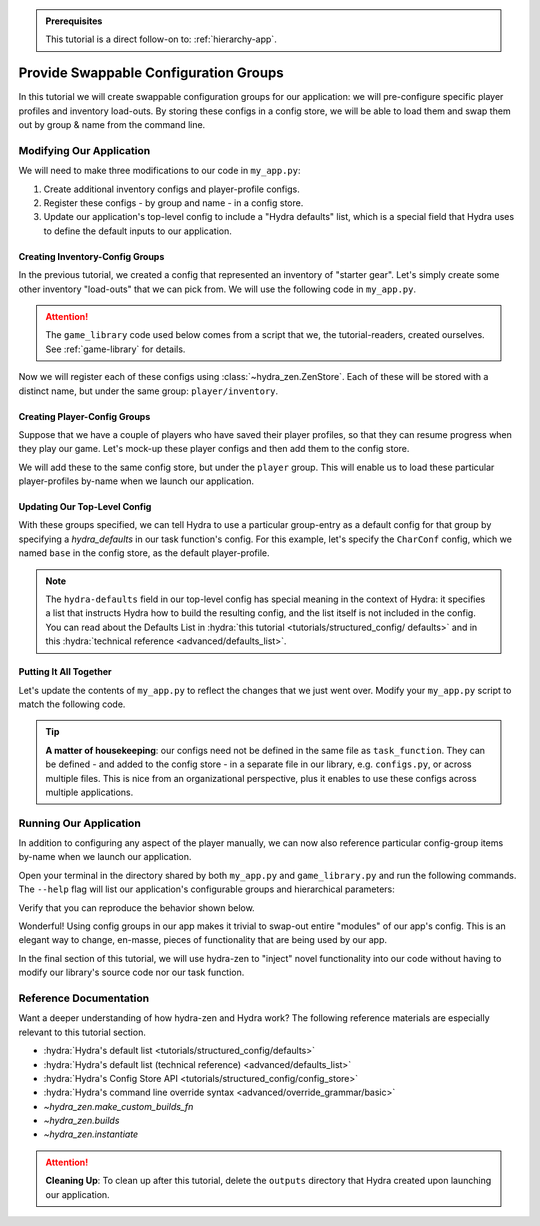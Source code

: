 .. meta::
   :description: A tutorial that adds configuration groups to a Hydra project.

.. admonition:: Prerequisites

   This tutorial is a direct follow-on to: :ref:`hierarchy-app`.

.. _config-groups-tutorial:

======================================
Provide Swappable Configuration Groups
======================================

In this tutorial we will create swappable configuration groups for our application: we 
will pre-configure specific player profiles and inventory load-outs. By storing these 
configs in a config store, we will be able to load them and swap them out by group & 
name from the command line.

Modifying Our Application
=========================

We will need to make three modifications to our code in ``my_app.py``:

1. Create additional inventory configs and player-profile configs.
2. Register these configs - by group and name - in a config store.
3. Update our application's top-level config to include a "Hydra defaults" list, which is a special field that Hydra uses to define the default inputs to our application.


Creating Inventory-Config Groups
--------------------------------

In the previous tutorial, we created a config that represented an inventory of "starter gear". Let's simply create some other inventory "load-outs" that we can pick from. We 
will use the following code in ``my_app.py``.

.. attention:: 

   The ``game_library`` code used below comes from a script that we, the 
   tutorial-readers, created ourselves. See :ref:`game-library` for details.

.. code-block:: python
   :caption: Creating configs for new inventory load-outs.

   from hydra_zen import make_custom_builds_fn

   from game_library import inventory

   builds = make_custom_builds_fn(populate_full_signature=True)

   InventoryConf = builds(inventory)
   starter_gear = InventoryConf(gold=10, weapon="stick", costume="tunic")
   advanced_gear = InventoryConf(gold=500, weapon="wand", costume="magic robe")
   hard_mode_gear = InventoryConf(gold=0, weapon="inner thoughts", costume="rags")

Now we will register each of these configs using :class:`~hydra_zen.ZenStore`. Each of 
these will be stored with a distinct name, but under the same group: 
``player/inventory``.

.. code-block:: python
   :caption: Adding configs to the ``player/inventory`` group in hydra-zen's config store.

   from hydra_zen import store

   # pre-set the group name
   inv_store = store(group="player/inventory")

   inv_store(starter_gear, name="starter")
   inv_store(advanced_gear, name="advanced")
   inv_store(hard_mode_gear, name="hard_mode")

Creating Player-Config Groups
-----------------------------

Suppose that we have a couple of players who have saved their player profiles, so that 
they can resume progress when they play our game. Let's mock-up these player configs 
and then add them to the config store.

.. code-block:: python
   :caption: Creating player-profile configs.
   
   from game_library import Character

   CharConf = builds(Character, inventory=starter_gear)
   
   brinda_conf = CharConf(
       name="brinda",
       level=47,
       inventory=InventoryConf(costume="cape", weapon="flute", gold=52),
   )
   
   rakesh_conf = CharConf(
       name="rakesh",
       level=300,
       inventory=InventoryConf(costume="PJs", weapon="pillow", gold=41),
   )

We will add these to the same config store, but under the ``player`` group. This will 
enable us to load these particular player-profiles by-name when we launch our 
application.


.. code-block:: python
   :caption: Adding configs to the ``player`` group in hydra-zen's config store.

   # pre-set the group name
   player_store = store(group="player")

   player_store(CharConf, name="base")
   player_store(brinda_conf, name="brinda")
   player_store(rakesh_conf, name="rakesh")


Updating Our Top-Level Config 
-----------------------------

With these groups specified, we can tell Hydra to use a particular group-entry as a 
default config for that group by specifying a `hydra_defaults` in our task function's 
config. For this example, let's specify the ``CharConf`` config, which we named 
``base`` in the config store, as the default player-profile.


.. code-block:: python
   :caption: Specifying the player-group item named ``base`` as the default player-profile.

   @store(name="my_app",  hydra_defaults=["_self_", {"player": "base"}])
   def task_function(player: Character):
       ...

.. note:: 

   The ``hydra-defaults`` field in our top-level config has special meaning in the 
   context of Hydra: it specifies a list that instructs Hydra how to build the 
   resulting config, and the list itself is not included in the config. You can read 
   about the Defaults List in :hydra:`this tutorial <tutorials/structured_config/
   defaults>` and in this :hydra:`technical reference <advanced/defaults_list>`.


Putting It All Together
-----------------------

Let's update the contents of ``my_app.py`` to reflect the changes that we just went 
over. Modify your ``my_app.py`` script to match the following code.

.. code-block:: python
   :caption: Contents of ``my_app.py``

   from hydra_zen import store, make_custom_builds_fn, zen
   
   from game_library import inventory, Character
   
   builds = make_custom_builds_fn(populate_full_signature=True)
   
   # Create inventory configs
   InventoryConf = builds(inventory)
   starter_gear = InventoryConf(gold=10, weapon="stick", costume="tunic")
   advanced_gear = InventoryConf(gold=500, weapon="wand", costume="magic robe")
   hard_mode_gear = InventoryConf(gold=0, weapon="inner thoughts", costume="rags")
   
   # Register inventory configs under group: player/inventory
   inv_store = store(group="player/inventory")
   
   inv_store(starter_gear, name="starter")
   inv_store(advanced_gear, name="advanced")
   inv_store(hard_mode_gear, name="hard_mode")
   
   # Create player-profile configs
   CharConf = builds(Character, inventory=starter_gear)
   
   brinda_conf = CharConf(
       name="brinda",
       level=47,
       inventory=InventoryConf(costume="cape", weapon="flute", gold=52),
   )
   
   rakesh_conf = CharConf(
       name="rakesh",
       level=300,
       inventory=InventoryConf(costume="PJs", weapon="pillow", gold=41),
   )
   
   # Register player-profile configs under group: player
   player_store = store(group="player")
   player_store(CharConf, name="base")
   player_store(brinda_conf, name="brinda")
   player_store(rakesh_conf, name="rakesh")
   
   
   # The `hydra_defaults` field is specified in our task function's config.
   # It instructs Hydra to use the player config that named 'base' in our 
   # config store as the default config for our app.
   @store(name="my_app",  hydra_defaults=["_self_", {"player": "base"}])
   def task_function(player: Character):
   
       print(player)
   
       with open("player_log.txt", "a") as f:
           f.write("Game session log:\n")
           f.write(f"Player: {player}\n")
   
       return player
   
   
   if __name__ == "__main__":
       # We need to add the configs from our local store to Hydra's
       # global config store
       store.add_to_hydra_store()
   
       # Our zen-wrapped task function is used to generate
       # the CLI, and to specify which config we want to use
       # to configure the app by default
       zen(task_function).hydra_main(config_name="my_app",
                                     version_base="1.1",
                                     config_path=".",
                                     )

.. tip::

   **A matter of housekeeping**: our configs need not be defined in the same file as
   ``task_function``. They can be defined - and added to the config store - in a 
   separate file in our library, e.g. ``configs.py``, or across multiple files. This is 
   nice from an organizational perspective, plus it enables to use these configs
   across multiple applications.


Running Our Application
=======================

In addition to configuring any aspect of the player manually, we can now also reference particular config-group items by-name when we launch our application.

Open your terminal in the directory shared by both ``my_app.py`` and 
``game_library.py`` and run the following commands.
The ``--help`` flag will list our application's configurable groups and hierarchical
parameters:

.. code-block:: console
   :caption: Viewing the ``--help`` info for our application.

   $ python my_app.py --help
   my_app is powered by Hydra.
   
   == Configuration groups ==
   Compose your configuration from those groups (group=option)
   
   player: base, brinda, rakesh
   player/inventory: advanced, hard_mode, starter
   
   
   == Config ==
   Override anything in the config (foo.bar=value)
   
   player:
     _target_: game_library.Character
     name: ???
     level: 1
     inventory:
       _target_: game_library.inventory
       gold: 10
       weapon: stick
       costume: tunic


Verify that you can reproduce the behavior shown below.

.. code-block:: console
   :caption: Default inventory.

   $ python my_app.py player.name=ivy
   ivy, lvl: 1, has: {'gold': 10, 'weapon': 'stick', 'costume': 'tunic'}

.. code-block:: console
   :caption: Give player 'hard-mode' load-out.

   $ python my_app.py player.name=ivy +player/inventory=hard_mode
   ivy, lvl: 1, has: {'gold': 0, 'weapon': 'inner thoughts', 'costume': 'rags'}

.. code-block:: console
   :caption: Player-level 3. With 'hard-mode' load-out, but with 10 gold.

   $ python my_app.py player.name=ivy player.level=3 +player/inventory=hard_mode player.inventory.gold=10
   ivy, lvl: 3, has: {'gold': 10, 'weapon': 'inner thoughts', 'costume': 'rags'}

.. code-block:: console
   :caption: Load Rakesh's player-profile

   $ python my_app.py player=rakesh
   rakesh, lvl: 300, has: {'gold': 41, 'weapon': 'pillow', 'costume': 'PJs'}

.. code-block:: console
   :caption: Load Brinda's player-profile, and change their costume

   $ python my_app.py player=brinda player.inventory.costume=armor
   brinda, lvl: 47, has: {'gold': 52, 'weapon': 'flute', 'costume': 'armor'}


Wonderful! Using config groups in our app makes it trivial to swap-out entire "modules" 
of our app's config. This is an elegant way to change, en-masse, pieces of functionality that are being used by our app.

In the final section of this tutorial, we will use hydra-zen to "inject" novel 
functionality into our code without having to modify our library's source code nor our task function.

Reference Documentation
=======================
Want a deeper understanding of how hydra-zen and Hydra work?
The following reference materials are especially relevant to this
tutorial section.

- :hydra:`Hydra's default list <tutorials/structured_config/defaults>`
- :hydra:`Hydra's default list (technical reference) <advanced/defaults_list>`
- :hydra:`Hydra's Config Store API <tutorials/structured_config/config_store>`
- :hydra:`Hydra's command line override syntax <advanced/override_grammar/basic>`
- `~hydra_zen.make_custom_builds_fn`
- `~hydra_zen.builds`
- `~hydra_zen.instantiate`

.. attention:: **Cleaning Up**:
   To clean up after this tutorial, delete the ``outputs`` directory that Hydra created 
   upon launching our application.
